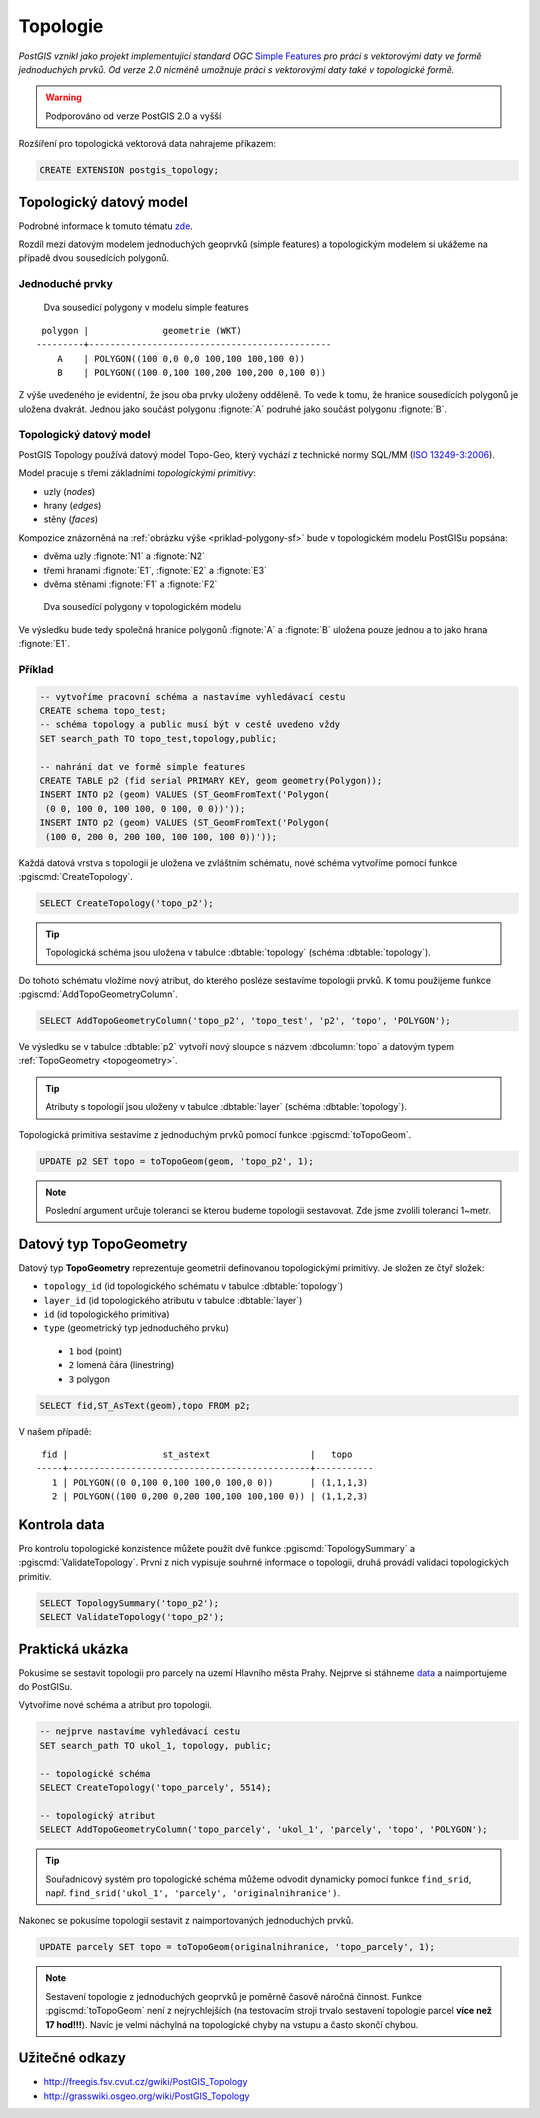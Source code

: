 Topologie
=========

.. todo:: nedokonceno

*PostGIS vznikl jako projekt implementující standard OGC* `Simple
Features <http://www.opengeospatial.org/standards/sfa>`_ *pro práci s
vektorovými daty ve formě jednoduchých prvků. Od verze 2.0 nicméně
umožnuje práci s vektorovými daty také v topologické formě.*

.. warning:: Podporováno od verze PostGIS 2.0 a vyšší

Rozšíření pro topologická vektorová data nahrajeme příkazem:

.. code-block:: sql
   
   CREATE EXTENSION postgis_topology;

Topologický datový model
------------------------

Podrobné informace k tomuto tématu `zde
<http://geo.fsv.cvut.cz/~gin/uzpd/uzpd.pdf#146>`_.

Rozdíl mezi datovým modelem jednoduchých geoprvků (simple features) a
topologickým modelem si ukážeme na případě dvou sousedících polygonů.

Jednoduché prvky
^^^^^^^^^^^^^^^^

.. _priklad-polygony-sf:

.. figure:: ../images/postgis-polygon-example.png
   :class: small

   Dva sousedící polygony v modelu simple features

::

  polygon |              geometrie (WKT)                   
 ---------+----------------------------------------------
     A    | POLYGON((100 0,0 0,0 100,100 100,100 0))
     B    | POLYGON((100 0,100 100,200 100,200 0,100 0))

Z výše uvedeného je evidentní, že jsou oba prvky uloženy odděleně. To
vede k tomu, že hranice sousedících polygonů je uložena
dvakrát. Jednou jako součást polygonu :fignote:`A` podruhé jako součást
polygonu :fignote:`B`.

Topologický datový model
^^^^^^^^^^^^^^^^^^^^^^^^

PostGIS Topology používá datový model Topo-Geo, který vychází z
technické normy SQL/MM (`ISO 13249-3:2006
<http://www.wiscorp.com/H2-2004-168r2-Topo-Geo-and-Topo-Net-1-The-Concepts.pdf>`_).

Model pracuje s třemi základními *topologickými primitivy*:

* uzly (*nodes*) 
* hrany (*edges*) 
* stěny (*faces*) 

Kompozice znázorněná na :ref:`obrázku výše <priklad-polygony-sf>` bude
v topologickém modelu PostGISu popsána:

* dvěma uzly :fignote:`N1` a :fignote:`N2`
* třemi hranami :fignote:`E1`, :fignote:`E2` a :fignote:`E3`
* dvěma stěnami :fignote:`F1` a :fignote:`F2`

.. figure:: ../images/postgis-topo-polygon-example.png
   :class: small

   Dva sousedící polygony v topologickém modelu

Ve výsledku bude tedy společná hranice polygonů :fignote:`A` a
:fignote:`B` uložena pouze jednou a to jako hrana :fignote:`E1`.

Příklad
^^^^^^^

.. code-block:: sql

   -- vytvoříme pracovní schéma a nastavíme vyhledávací cestu
   CREATE schema topo_test;
   -- schéma topology a public musí být v cestě uvedeno vždy
   SET search_path TO topo_test,topology,public;

   -- nahrání dat ve formě simple features
   CREATE TABLE p2 (fid serial PRIMARY KEY, geom geometry(Polygon));
   INSERT INTO p2 (geom) VALUES (ST_GeomFromText('Polygon(
    (0 0, 100 0, 100 100, 0 100, 0 0))'));
   INSERT INTO p2 (geom) VALUES (ST_GeomFromText('Polygon(
    (100 0, 200 0, 200 100, 100 100, 100 0))'));
    
Každá datová vrstva s topologii je uložena ve zvláštním schématu, nové
schéma vytvoříme pomocí funkce :pgiscmd:`CreateTopology`.

.. code-block:: sql

   SELECT CreateTopology('topo_p2');

.. tip:: Topologická schéma jsou uložena v tabulce :dbtable:`topology`
         (schéma :dbtable:`topology`).

Do tohoto schématu vložíme nový atribut, do kterého posléze sestavíme
topologii prvků. K tomu použijeme funkce :pgiscmd:`AddTopoGeometryColumn`.

.. code-block:: sql

   SELECT AddTopoGeometryColumn('topo_p2', 'topo_test', 'p2', 'topo', 'POLYGON');

Ve výsledku se v tabulce :dbtable:`p2` vytvoří nový sloupce s názvem
:dbcolumn:`topo` a datovým typem :ref:`TopoGeometry <topogeometry>`.

.. tip:: Atributy s topologií jsou uloženy v tabulce :dbtable:`layer`
         (schéma :dbtable:`topology`).

Topologická primitiva sestavíme z jednoduchým prvků pomocí funkce
:pgiscmd:`toTopoGeom`.

.. code-block:: sql

   UPDATE p2 SET topo = toTopoGeom(geom, 'topo_p2', 1);

.. note:: Poslední argument určuje toleranci se kterou budeme
          topologii sestavovat. Zde jsme zvolili toleranci 1~metr.

.. _topogeometry:

Datový typ TopoGeometry
-----------------------

Datový typ **TopoGeometry** reprezentuje geometrii definovanou
topologickými primitivy. Je složen ze čtyř složek:

* ``topology_id`` (id topologického schématu v tabulce :dbtable:`topology`)
* ``layer_id`` (id topologického atributu v tabulce :dbtable:`layer`)
* ``id`` (id topologického primitiva)
* ``type`` (geometrický typ jednoduchého prvku)
 * ``1`` bod (point)
 * ``2`` lomená čára (linestring)
 * ``3`` polygon

.. code-block:: sql

   SELECT fid,ST_AsText(geom),topo FROM p2;

V našem případě:

::

    fid |                  st_astext                   |   topo    
   -----+----------------------------------------------+-----------
      1 | POLYGON((0 0,100 0,100 100,0 100,0 0))       | (1,1,1,3)
      2 | POLYGON((100 0,200 0,200 100,100 100,100 0)) | (1,1,2,3)

Kontrola data
-------------

Pro kontrolu topologické konzistence můžete použít dvě funkce
:pgiscmd:`TopologySummary` a :pgiscmd:`ValidateTopology`. První z nich
vypisuje souhrné informace o topologii, druhá provádí validaci
topologických primitiv.

.. code-block:: sql

   SELECT TopologySummary('topo_p2');
   SELECT ValidateTopology('topo_p2');

Praktická ukázka
----------------

Pokusíme se sestavit topologii pro parcely na uzemí Hlavního města
Prahy. Nejprve si stáhneme `data
<http://training.gismentors.eu/geodata/postgis/parcely.dump>`_ a
naimportujeme do PostGISu.

.. notecmd:: Import datové vrstvy parcel

   .. code-block:: bash

      pg_restore -d pokusnik parcely.dump

Vytvoříme nové schéma a atribut pro topologii.

.. code-block:: sql

   -- nejprve nastavíme vyhledávací cestu
   SET search_path TO ukol_1, topology, public;
   
   -- topologické schéma
   SELECT CreateTopology('topo_parcely', 5514);

   -- topologický atribut
   SELECT AddTopoGeometryColumn('topo_parcely', 'ukol_1', 'parcely', 'topo', 'POLYGON');

.. tip:: Souřadnicový systém pro topologické schéma můžeme odvodit
         dynamicky pomocí funkce ``find_srid``,
         např. ``find_srid('ukol_1', 'parcely', 'originalnihranice')``.

Nakonec se pokusíme topologii sestavit z naimportovaných jednoduchých
prvků.

.. code-block:: sql

   UPDATE parcely SET topo = toTopoGeom(originalnihranice, 'topo_parcely', 1);

.. note:: Sestavení topologie z jednoduchých geoprvků je poměrně
          časově náročná činnost. Funkce :pgiscmd:`toTopoGeom` není z
          nejrychlejších (na testovacím stroji trvalo sestavení
          topologie parcel **více než 17 hod!!!**). Navíc je velmi náchylná
          na topologické chyby na vstupu a často skončí chybou.

.. noteadvanced:: Pro sestavení topologii můžete použít jako externí
                  nástroj `GRASS GIS
                  <http://www.gismentors.cz/skoleni/grass-gis/>`_. Následuje
                  zkracený návod. Detaily tohoto řešení jsou nad rámec
                  tohoto kurz a spadají spíše do kurzu `GRASS GIS pro
                  pokročilé
                  <http://www.gismentors.cz/skoleni/grass-gis/#pokrocily>`_.

		  .. todo::
		     
		  .. code-block:: bash

		     ...

Užitečné odkazy
---------------

* http://freegis.fsv.cvut.cz/gwiki/PostGIS_Topology
* http://grasswiki.osgeo.org/wiki/PostGIS_Topology

